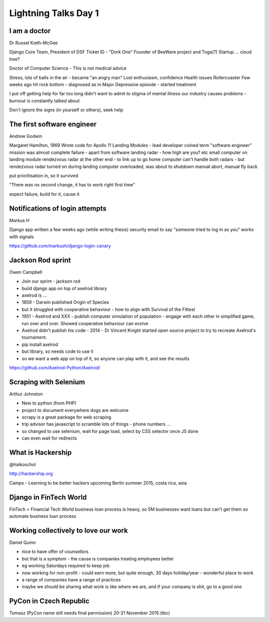 Lightning Talks Day 1
=====================

I am a doctor
-------------

Dr Russel Kieth-McGee

Django Core Team, President of DSF
Ticket ID - "Dork One"
Founder of BeeWare project and Toga(?)
Startup ... cloud tree?

Doctor of Computer Science - This is not medical advice

Stress, lots of balls in the air - became "an angry man"
Lost enthusiasm, confidence
Health issues
Rollercoaster
Few weeks ago hit rock bottom - diagnosed as in Major Depressive episode - started treatment

I put off getting help for far too long
didn't want to admit to stigma of mental illness
our industry causes problems - burnout is constantly talked about

Don't ignore the signs (in yourself or others), seek help

The first software engineer
---------------------------

Andrew Godwin

Margaret Hamilton, 1969
Wrote code for Apollo 11 Landing Modules - lead developer
coined term "software engineer"
mission was almost complete failure - apart from software
landing radar - how high are you?  etc
small computer on landing module
rendezvous radar at the other end - to link up to go home
computer can't handle both radars - but rendezvous radar turned on during landing
computer overloaded, was about to shutdown
manual abort, manual fly back

put prioritisation in, so it survived

"There was no second change, it has to work right first time"

expect failure, build for it, cause it

Notifications of login attempts
-------------------------------

Markus H

Django app written a few weeks ago (while writing thesis)
security email to say "someone tried to log in as you"
works with signals

https://github.com/markush/django-login-canary

Jackson Rod sprint
------------------

Owen Campbell

- Join our sprint - jackson rod
- build django app on top of axelrod library
- axelrod is ...
- 1859 - Darwin published Origin of Species
- but it struggled with cooperative behaviour - how to align with Survival of the Fittest
- 1951 - Axelrod and XXX - publish computer simulation of population - engage with each other in simplified game, run over and over.  Showed cooperative behaviour can evolve
- Axelrod didn't publish his code - 2014 - Dr Vincent Knight started open source project to try to recreate Axelrod's tournament.
- pip install axelrod
- but library, so needs code to use it
- so we want a web app on top of it, so anyone can play with it, and see the results

https://github.com/Axelrod-Python/Axelrod/

Scraping with Selenium
----------------------

Arthur Johnston

- New to python (from PHP)
- project to document everywhere dogs are welcome
- scrapy is a great package for web scraping
- trip advisor has javascript to scramble lots of things - phone numbers ...
- so changed to use selenium, wait for page load, select by CSS selector once JS done
- can even wait for redirects

What is Hackership
------------------

@haikoschol

http://hackership.org

Camps - Learning to be better hackers
upcoming Berlin summer 2015, costa rica, asia

Django in FinTech World
-----------------------

FinTech = Financial Tech World
business loan process is heavy, so 5M businesses want loans but can't get them
so automate business loan process

Working collectively to love our work
-------------------------------------

Daniel Quinn

- nice to have offer of counsellors
- but that is a symptom - the cause is companies treating employees better
- eg working Saturdays required to keep job
- now working for non-profit - could earn more, but quite enough, 30 days holiday/year - wonderful place to work
- a range of companies have a range of practices
- maybe we should be sharing what work is like where we are, and if your company is shit, go to a good one

PyCon in Czech Republic
-----------------------

Tomasz
(PyCon name still needs final permission)
20-21 November 2015 (tbc)
